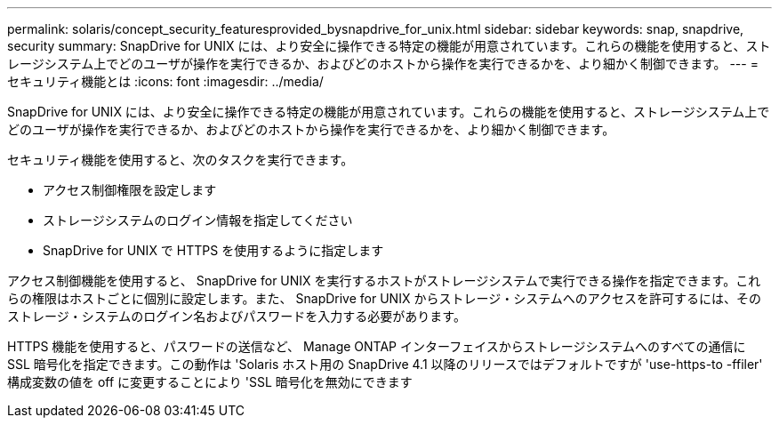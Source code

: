 ---
permalink: solaris/concept_security_featuresprovided_bysnapdrive_for_unix.html 
sidebar: sidebar 
keywords: snap, snapdrive, security 
summary: SnapDrive for UNIX には、より安全に操作できる特定の機能が用意されています。これらの機能を使用すると、ストレージシステム上でどのユーザが操作を実行できるか、およびどのホストから操作を実行できるかを、より細かく制御できます。 
---
= セキュリティ機能とは
:icons: font
:imagesdir: ../media/


[role="lead"]
SnapDrive for UNIX には、より安全に操作できる特定の機能が用意されています。これらの機能を使用すると、ストレージシステム上でどのユーザが操作を実行できるか、およびどのホストから操作を実行できるかを、より細かく制御できます。

セキュリティ機能を使用すると、次のタスクを実行できます。

* アクセス制御権限を設定します
* ストレージシステムのログイン情報を指定してください
* SnapDrive for UNIX で HTTPS を使用するように指定します


アクセス制御機能を使用すると、 SnapDrive for UNIX を実行するホストがストレージシステムで実行できる操作を指定できます。これらの権限はホストごとに個別に設定します。また、 SnapDrive for UNIX からストレージ・システムへのアクセスを許可するには、そのストレージ・システムのログイン名およびパスワードを入力する必要があります。

HTTPS 機能を使用すると、パスワードの送信など、 Manage ONTAP インターフェイスからストレージシステムへのすべての通信に SSL 暗号化を指定できます。この動作は 'Solaris ホスト用の SnapDrive 4.1 以降のリリースではデフォルトですが 'use-https-to -ffiler' 構成変数の値を off に変更することにより 'SSL 暗号化を無効にできます
